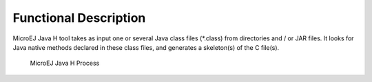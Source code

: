 Functional Description
======================

MicroEJ Java H tool takes as input one or several Java class files
(*.class) from directories and / or JAR files. It looks for Java native
methods declared in these class files, and generates a skeleton(s) of
the C file(s).

.. figure:: javah/images/javah_process.svg
   :alt: MicroEJ Java H Process
   :width: 60.0%

   MicroEJ Java H Process
